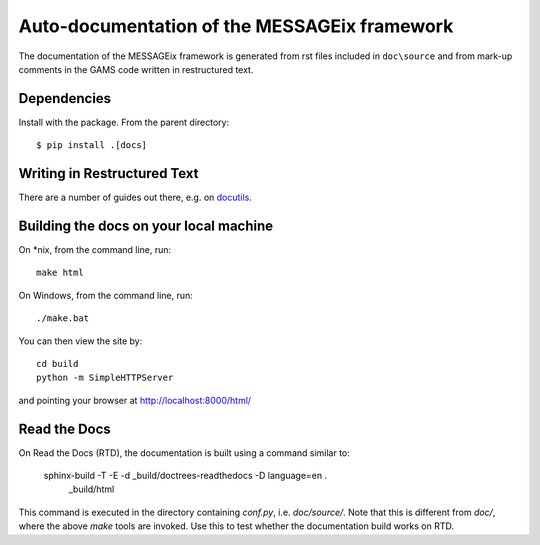 Auto-documentation of the MESSAGEix framework
=============================================

The documentation of the MESSAGEix framework is generated from rst files included in ``doc\source`` and from mark-up comments in the GAMS code written in restructured text.


Dependencies
------------

Install with the package. From the parent directory::

    $ pip install .[docs]


Writing in Restructured Text
----------------------------

There are a number of guides out there, e.g. on docutils_.


Building the docs on your local machine
---------------------------------------

On *nix, from the command line, run::

    make html

On Windows, from the command line, run::

    ./make.bat

You can then view the site by::

    cd build
    python -m SimpleHTTPServer

and pointing your browser at http://localhost:8000/html/


Read the Docs
-------------

On Read the Docs (RTD), the documentation is built using a command similar to:

    sphinx-build -T -E -d _build/doctrees-readthedocs -D language=en . \
      _build/html

This command is executed in the directory containing `conf.py`, i.e.
`doc/source/`. Note that this is different from `doc/`, where the above `make`
tools are invoked. Use this to test whether the documentation build works on
RTD.

.. _Sphinx: http://sphinx-doc.org/
.. _docutils: http://docutils.sourceforge.net/docs/user/rst/quickref.html
